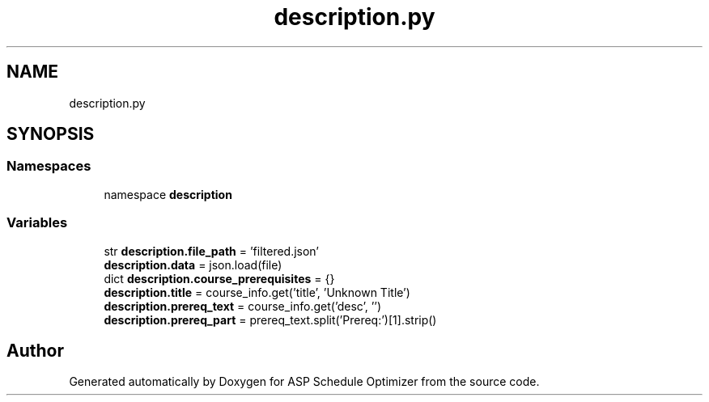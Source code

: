 .TH "description.py" 3 "Version 3" "ASP Schedule Optimizer" \" -*- nroff -*-
.ad l
.nh
.SH NAME
description.py
.SH SYNOPSIS
.br
.PP
.SS "Namespaces"

.in +1c
.ti -1c
.RI "namespace \fBdescription\fP"
.br
.in -1c
.SS "Variables"

.in +1c
.ti -1c
.RI "str \fBdescription\&.file_path\fP = 'filtered\&.json'"
.br
.ti -1c
.RI "\fBdescription\&.data\fP = json\&.load(file)"
.br
.ti -1c
.RI "dict \fBdescription\&.course_prerequisites\fP = {}"
.br
.ti -1c
.RI "\fBdescription\&.title\fP = course_info\&.get('title', 'Unknown Title')"
.br
.ti -1c
.RI "\fBdescription\&.prereq_text\fP = course_info\&.get('desc', '')"
.br
.ti -1c
.RI "\fBdescription\&.prereq_part\fP = prereq_text\&.split('Prereq:')[1]\&.strip()"
.br
.in -1c
.SH "Author"
.PP 
Generated automatically by Doxygen for ASP Schedule Optimizer from the source code\&.
